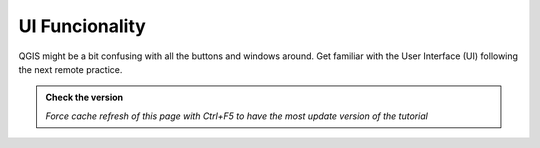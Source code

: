 UI Funcionality
----------------------

QGIS might be a bit confusing with all the buttons and windows around. 
Get familiar with the User Interface (UI) following the next remote practice.

.. admonition:: Check the version

   *Force cache refresh of this page with Ctrl+F5 to have the most update version of the tutorial*

.. raw:: html

    <iframe src="https://docs.google.com/document/d/e/2PACX-1vQFhSOcI6pu7kQdpPeTuC8Pa3EnmkvfPAW0kKMMi9nZ5Jb_WQ_YPq64-YZP-hTVWg/pub?embedded=true" frameborder=0.5 width="900" height="9750" allowfullscreen="true" content="no-cache" mozallowfullscreen="true" webkitallowfullscreen="true"></iframe>